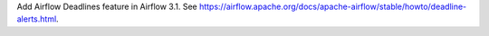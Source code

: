 Add Airflow Deadlines feature in Airflow 3.1.  See https://airflow.apache.org/docs/apache-airflow/stable/howto/deadline-alerts.html.
